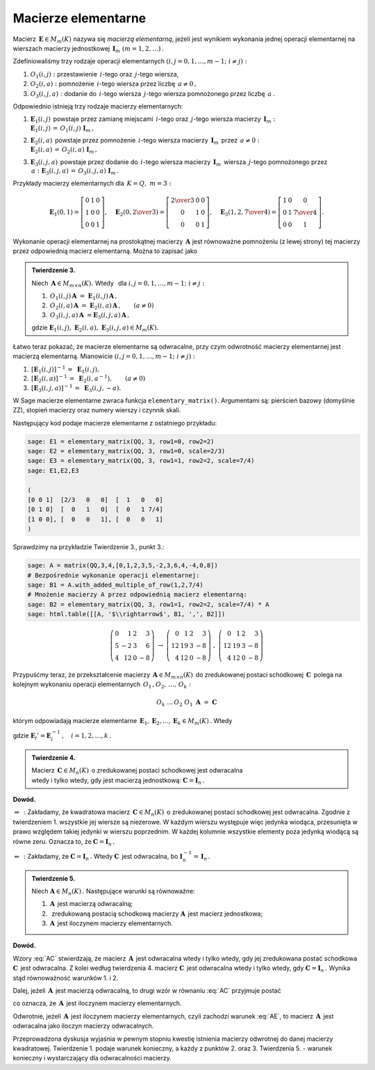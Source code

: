 Macierze elementarne
--------------------

Macierz :math:`\,\boldsymbol{E}\in M_m(K)\ ` nazywa się *macierzą elementarną*,
jeżeli jest wynikiem wykonania jednej operacji elementarnej na wierszach
macierzy jednostkowej :math:`\,\boldsymbol{I}_m\ (m=1,2,\ldots)\,.`

Zdefiniowaliśmy trzy rodzaje operacji elementarnych :math:`\ (i,j=0,1,\ldots,m-1;\ i \neq j):`

#. :math:`\ O_1(i,j):\ ` przestawienie :math:`\,i`-tego oraz :math:`\,j`-tego wiersza,
#. :math:`\ O_2(i,a):\ ` pomnożenie :math:`\,i`-tego wiersza przez liczbę :math:`\,a \neq 0\,,`
#. :math:`\ O_3(i,j,a):\ ` dodanie do :math:`\,i`-tego wiersza :math:`\,j`-tego wiersza 
   pomnożonego przez liczbę :math:`\,a\,.`

Odpowiednio istnieją trzy rodzaje macierzy elementarnych: 

#. | :math:`\ \boldsymbol{E}_1(i,j)\,` powstaje przez zamianę miejscami
     :math:`\,i`-tego oraz :math:`\,j`-tego wiersza macierzy :math:`\,\boldsymbol{I}_m:`
   | :math:`\ \boldsymbol{E}_1(i,j)\,=\,O_1(i,j)\ \boldsymbol{I}_m\,,`

#. | :math:`\ \boldsymbol{E}_2(i,a)\,` powstaje przez pomnożenie
     :math:`\,i`-tego wiersza macierzy :math:`\,\boldsymbol{I}_m\,` przez :math:`\,a \neq 0:`
   | :math:`\ \boldsymbol{E}_2(i,a)\,=\,O_2(i,a)\ \boldsymbol{I}_m\,,`

#. | :math:`\ \boldsymbol{E}_3(i,j,a)\,` powstaje przez dodanie do :math:`\,i`-tego wiersza
     macierzy :math:`\,\boldsymbol{I}_m\,` wiersza :math:`\,j`-tego pomnożonego przez 
     :math:`\,a:\ \ \boldsymbol{E}_3(i,j,a)\,=\,O_3(i,j,a)\ \boldsymbol{I}_m\,.`

Przykłady macierzy elementarnych dla :math:`\,K=Q,\ m=3:`

.. math::
   
   \boldsymbol{E}_1(0,1) =
   \left[\begin{array}{ccc} 
   0 & 1 & 0 \\ 1 & 0 & 0 \\ 0 & 0 & 1 
   \end{array}\right],\quad 
   \boldsymbol{E}_2(0,\textstyle{2\over 3}) =
   \left[\begin{array}{ccc}
   \textstyle{2\over 3} & 0 & 0 \\ 0 & 1 & 0 \\ 0 & 0 & 1 
   \end{array}\right],\quad 
   \boldsymbol{E}_3(1,2,\textstyle{7\over 4}) = 
   \left[\begin{array}{ccc}
   1 & 0 & 0 \\ 0 & 1 & \textstyle{7\over 4} \\ 0 & 0 & 1
   \end{array}\right].
  
Wykonanie operacji elementarnej na prostokątnej macierzy 
:math:`\,\boldsymbol{A}\ ` jest równoważne pomnożeniu (z lewej strony)
tej macierzy przez odpowiednią macierz elementarną. Można to zapisać jako

.. admonition:: Twierdzenie 3. :math:`\,` 

   Niech :math:`\,\boldsymbol{A}\in M_{m\times n}(K).\ ` 
   Wtedy :math:`\,` dla :math:`\ i,j=0,1,\ldots,m-1;\ i \neq j:`

   #. :math:`\,O_1(i,j)\,\boldsymbol{A}\ =\ \boldsymbol{E}_1(i,j)\,\boldsymbol{A}\,,`
   #. :math:`\,O_2(i,a)\,\boldsymbol{A}\ =\ \boldsymbol{E}_2(i,a)\,\boldsymbol{A}\,,\qquad (a\ne 0)`
   #. :math:`\,O_3(i,j,a)\,\boldsymbol{A}\ = \boldsymbol{E}_3(i,j,a)\,\boldsymbol{A}\,,`

   gdzie 
   :math:`\ \boldsymbol{E}_1(i,j),\ \boldsymbol{E}_2(i,a),\ \boldsymbol{E}_3(i,j,a)\in M_m(K).`

Łatwo teraz pokazać, że macierze elementarne są odwracalne, przy czym odwrotność macierzy elementarnej jest macierzą elementarną. 
Mianowicie :math:`\ (i,j=0,1,\ldots,m-1;\ i \neq j):`

#. :math:`\,[\boldsymbol{E}_1(i,j)]^{-1}\,=\ \boldsymbol{E}_1(i,j),`
#. :math:`\,[\boldsymbol{E}_2(i,a)]^{-1}\,=\ \boldsymbol{E}_2(i,a^{-1}),\qquad (a\ne 0)`
#. :math:`\,[\boldsymbol{E}_3(i,j,a)]^{-1}\,=\ \boldsymbol{E}_3(i,j,-a).`

W Sage macierze elementarne zwraca funkcja ``elementary_matrix()``. Argumentami są:
pierścień bazowy (domyślnie ZZ), stopień macierzy oraz numery wierszy i czynnik skali. 

.. zależnie od rodzaju macierzy elementarnej.

Następujący kod podaje macierze elementarne z ostatniego przykładu:

.. code-block:: python

   sage: E1 = elementary_matrix(QQ, 3, row1=0, row2=2)
   sage: E2 = elementary_matrix(QQ, 3, row1=0, scale=2/3)
   sage: E3 = elementary_matrix(QQ, 3, row1=1, row2=2, scale=7/4)
   sage: E1,E2,E3

   (
   [0 0 1]  [2/3   0   0]  [  1   0   0]
   [0 1 0]  [  0   1   0]  [  0   1 7/4]
   [1 0 0], [  0   0   1], [  0   0   1]
   )

Sprawdzimy na przykładzie Twierdzenie 3., punkt 3.:

.. code-block:: python

   sage: A = matrix(QQ,3,4,[0,1,2,3,5,-2,3,6,4,-4,0,8])
   # Bezpośrednie wykonanie operacji elementarnej:
   sage: B1 = A.with_added_multiple_of_row(1,2,7/4)
   # Mnożenie macierzy A przez odpowiednią macierz elementarną:
   sage: B2 = elementary_matrix(QQ, 3, row1=1, row2=2, scale=7/4) * A
   sage: html.table([[A, '$\\rightarrow$', B1, ',', B2]])

.. math::
   
   \left(\begin{array}{rrrr}
   0 &  1 & 2 &  3 \\
   5 & -2 & 3 &  6 \\
   4 & 12 & 0 & -8
   \end{array}\right)\ \ \rightarrow\ \ \left(\begin{array}{rrrr}
                                         0 &  1 & 2 &  3 \\
                                        12 & 19 & 3 & -8 \\
                                         4 & 12 & 0 & -8
                                        \end{array}\right)\ \ ,\ \ \left(\begin{array}{rrrr}
                                                                    0 &  1 & 2 &  3 \\
                                                                   12 & 19 & 3 & -8 \\
                                                                    4 & 12 & 0 & -8
                                                                   \end{array}\right)

Przypuśćmy teraz, że przekształcenie macierzy :math:`\,\boldsymbol{A}\in M_{m\times n}(K)\,`
do zredukowanej postaci schodkowej :math:`\,\boldsymbol{C}\,` polega na kolejnym wykonaniu 
operacji elementarnych :math:`\,O_1\,,O_2,\,\dots,\,O_k:`

.. math::
   
   O_k\ \dots\,O_2\ O_1\ \boldsymbol{A}\ =\ \boldsymbol{C}

którym odpowiadają macierze elementarne 
:math:`\,\boldsymbol{E}_1,\boldsymbol{E}_2,\dots,\boldsymbol{E}_k\in M_m(K)\,.` Wtedy

.. math::
   :label: AC
   
   \boldsymbol{E}_k\dots\boldsymbol{E}_2\,\boldsymbol{E}_1\,\boldsymbol{A}\ =\ \boldsymbol{C}\,,

   \boldsymbol{A}\ =\ 
   \boldsymbol{E}_1'\,\boldsymbol{E}_2'\,\dots\,\boldsymbol{E}_k'\ \boldsymbol{C}\,,

gdzie :math:`\ \boldsymbol{E}_i' = \boldsymbol{E}_i^{-1}\,,\quad i=1,2,\dots,k\,.` :math:`\\`

.. admonition:: Twierdzenie 4. :math:`\,` 

   Macierz :math:`\,\boldsymbol{C}\in M_n(K)\,`
   o zredukowanej postaci schodkowej jest odwracalna :math:`\\`
   wtedy i tylko wtedy, gdy jest macierzą jednostkową:
   :math:`\ \boldsymbol{C}=\boldsymbol{I}_n\,.`

**Dowód.**

:math:`\ \Rightarrow\,:\ ` Zakładamy, że kwadratowa macierz :math:`\,\boldsymbol{C}\in M_n(K)\,`
o zredukowanej postaci schodkowej jest odwracalna. Zgodnie z twierdzeniem 1. 
wszystkie jej wiersze są niezerowe. W każdym wierszu występuje więc jedynka wiodąca, 
przesunięta w prawo względem takiej jedynki w wierszu poprzednim. 
W każdej kolumnie wszystkie elementy poza jedynką wiodącą są równe zeru. 
Oznacza to, że :math:`\ \boldsymbol{C}=\boldsymbol{I}_n\,.`

:math:`\ \Leftarrow\,:\ ` Zakładamy, że :math:`\ \boldsymbol{C}=\boldsymbol{I}_n\,.\ `
Wtedy :math:`\ \boldsymbol{C}\,` jest odwracalna, bo
:math:`\ \boldsymbol{I}_n^{-1}=\,\boldsymbol{I}_n\,.` :math:`\\`

.. **Twierdzenie 5.** :math:`\,`

.. admonition:: Twierdzenie 5. :math:`\,`

   Niech :math:`\ \boldsymbol{A}\in M_n(K)\,.\ ` Następujące warunki są równoważne:

   (1) :math:`\,\boldsymbol{A}\,` jest macierzą odwracalną;
   (2) :math:`\,` zredukowaną postacią schodkową macierzy :math:`\boldsymbol{A}\,` 
       jest macierz jednostkowa;
   (3) :math:`\,\boldsymbol{A}\,` jest iloczynem macierzy elementarnych.

**Dowód.**

Wzory :eq:`AC` stwierdzają, że macierz :math:`\,\boldsymbol{A}\,` jest odwracalna wtedy i tylko wtedy, gdy jej zredukowana postać schodkowa :math:`\ \boldsymbol{C}\,` jest odwracalna.
Z kolei według twierdzenia 4. macierz :math:`\ \boldsymbol{C}\,` jest odwracalna wtedy i tylko wtedy,
gdy :math:`\ \boldsymbol{C}=\boldsymbol{I}_n\,.\ ` Wynika stąd równoważność warunków 1. i 2.

Dalej, jeżeli :math:`\,\boldsymbol{A}\,` jest macierzą odwracalną, to drugi wzór
w równaniu :eq:`AC` przyjmuje postać

.. math::
   :label: AE
   
   \boldsymbol{A}\ =\ 
   \boldsymbol{E}_1'\,\boldsymbol{E}_2'\,\dots\,\boldsymbol{E}_k'\,,

co oznacza, że :math:`\,\boldsymbol{A}\,` jest iloczynem macierzy elementarnych.

Odwrotnie, jeżeli :math:`\,\boldsymbol{A}\,` jest iloczynem macierzy elementarnych,
czyli zachodzi warunek :eq:`AE`, to macierz :math:`\,\boldsymbol{A}\,` jest odwracalna
jako iloczyn macierzy odwracalnych. :math:`\\`

Przeprowadzona dyskusja wyjaśnia w pewnym stopniu kwestię istnienia macierzy odwrotnej do danej macierzy kwadratowej. Twierdzenie 1. podaje warunek konieczny, a każdy z punktów 2. oraz 3. 
Twierdzenia 5. :math:`\ ` - :math:`\ ` warunek konieczny i wystarczający dla odwracalności macierzy.

 
























